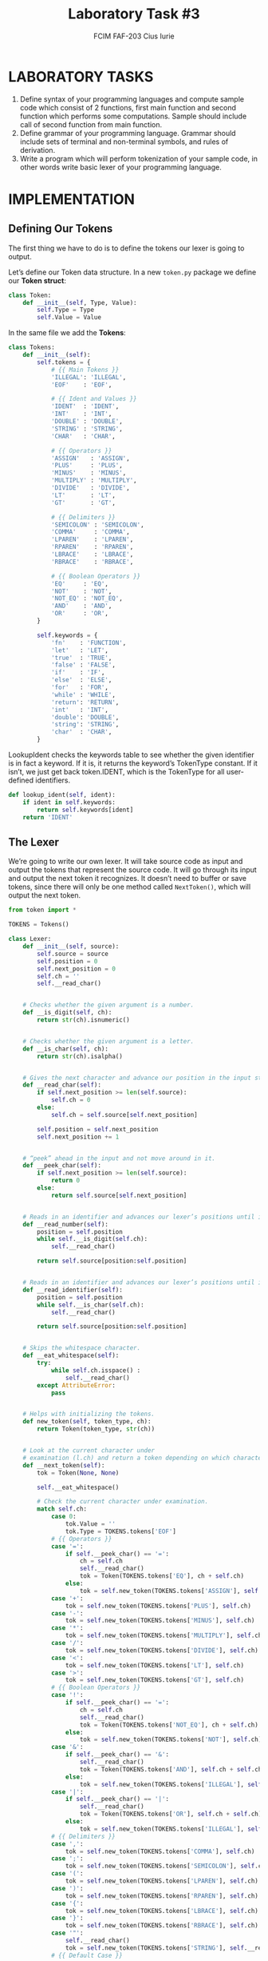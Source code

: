 #+TITLE: Laboratory Task #3
#+AUTHOR: FCIM FAF-203 Cius Iurie
#+DESCRIPTION: Lexer
#+STARTUP: showeverything
#+OPTIONS: tex:t

* LABORATORY TASKS

1. Define syntax of your programming languages and compute sample code which consist of 2 functions, first main function and second function which performs some computations. Sample should include call of second function from main function.
2. Define grammar of your programming language. Grammar should include sets of terminal and non-terminal symbols, and rules of derivation.
3. Write a program which will perform tokenization of your sample code, in other words write basic lexer of your programming language.
   
* IMPLEMENTATION

** Defining Our Tokens

The first thing we have to do is to define the tokens our lexer is going to output.

Let’s define our Token data structure. In a new =token.py= package we define our *Token struct*: 

#+begin_src python
class Token:
    def __init__(self, Type, Value):
        self.Type = Type
        self.Value = Value
#+end_src

In the same file we add the *Tokens*:

#+begin_src python
class Tokens:
    def __init__(self):
        self.tokens = {
            # {{ Main Tokens }}
            'ILLEGAL': 'ILLEGAL',
            'EOF'    : 'EOF',

            # {{ Ident and Values }}
            'IDENT'  : 'IDENT',
            'INT'    : 'INT',
            'DOUBLE' : 'DOUBLE',
            'STRING' : 'STRING',
            'CHAR'   : 'CHAR',

            # {{ Operators }}
            'ASSIGN'   : 'ASSIGN',
            'PLUS'     : 'PLUS',
            'MINUS'    : 'MINUS',
            'MULTIPLY' : 'MULTIPLY',
            'DIVIDE'   : 'DIVIDE',
            'LT'       : 'LT',
            'GT'       : 'GT',

            # {{ Delimiters }}
            'SEMICOLON' : 'SEMICOLON',
            'COMMA'     : 'COMMA',
            'LPAREN'    : 'LPAREN',
            'RPAREN'    : 'RPAREN',
            'LBRACE'    : 'LBRACE',
            'RBRACE'    : 'RBRACE',

            # {{ Boolean Operators }}
            'EQ'     : 'EQ',
            'NOT'    : 'NOT',
            'NOT_EQ' : 'NOT_EQ',
            'AND'    : 'AND',
            'OR'     : 'OR',
        }

        self.keywords = {
            'fn'    : 'FUNCTION',
            'let'   : 'LET',
            'true'  : 'TRUE',
            'false' : 'FALSE',
            'if'    : 'IF',
            'else'  : 'ELSE',
            'for'   : 'FOR',
            'while' : 'WHILE',
            'return': 'RETURN',
            'int'   : 'INT',
            'double': 'DOUBLE',
            'string': 'STRING',
            'char'  : 'CHAR',
        }
#+end_src

LookupIdent checks the keywords table to see whether the given identifier is in fact a keyword. If it is, it returns the keyword’s TokenType constant. If it isn’t, we just get back token.IDENT, which is the TokenType for all user-defined identifiers.

#+begin_src python
    def lookup_ident(self, ident):
        if ident in self.keywords:
            return self.keywords[ident]
        return 'IDENT'
#+end_src

** The Lexer

We’re going to write our own lexer. It will take source code as input and output the tokens that represent the source code. It will go through its input and output the next token it recognizes. It doesn’t need to buffer or save tokens, since there will only be one method called =NextToken()=, which will output the next token.

#+begin_src python
from token import *

TOKENS = Tokens()

class Lexer:
    def __init__(self, source):
        self.source = source
        self.position = 0
        self.next_position = 0
        self.ch = ''
        self.__read_char()


    # Checks whether the given argument is a number.    
    def __is_digit(self, ch):
        return str(ch).isnumeric()
    

    # Checks whether the given argument is a letter.
    def __is_char(self, ch):
        return str(ch).isalpha()


    # Gives the next character and advance our position in the input string.
    def __read_char(self):
        if self.next_position >= len(self.source):
            self.ch = 0
        else:
            self.ch = self.source[self.next_position]

        self.position = self.next_position
        self.next_position += 1


    # “peek” ahead in the input and not move around in it.
    def __peek_char(self):
        if self.next_position >= len(self.source):
            return 0
        else:
            return self.source[self.next_position]


    # Reads in an identifier and advances our lexer’s positions until it encounters a non-digit.
    def __read_number(self):
        position = self.position
        while self.__is_digit(self.ch):
            self.__read_char()

        return self.source[position:self.position]


    # Reads in an identifier and advances our lexer’s positions until it encounters a non-letter-character.
    def __read_identifier(self):
        position = self.position
        while self.__is_char(self.ch):
            self.__read_char()

        return self.source[position:self.position]


    # Skips the whitespace character.
    def __eat_whitespace(self):
        try:
            while self.ch.isspace() :
                self.__read_char()
        except AttributeError:
            pass


    # Helps with initializing the tokens.
    def new_token(self, token_type, ch):
        return Token(token_type, str(ch))


    # Look at the current character under
    # examination (l.ch) and return a token depending on which character it is.
    def __next_token(self):
        tok = Token(None, None)

        self.__eat_whitespace()

        # Check the current character under examination.
        match self.ch:
            case 0:
                tok.Value = ''
                tok.Type = TOKENS.tokens['EOF']
            # {{ Operators }}
            case '=':
                if self.__peek_char() == '=':
                    ch = self.ch
                    self.__read_char()
                    tok = Token(TOKENS.tokens['EQ'], ch + self.ch)
                else:
                    tok = self.new_token(TOKENS.tokens['ASSIGN'], self.ch)
            case '+':
                tok = self.new_token(TOKENS.tokens['PLUS'], self.ch)
            case '-':
                tok = self.new_token(TOKENS.tokens['MINUS'], self.ch)
            case '*':
                tok = self.new_token(TOKENS.tokens['MULTIPLY'], self.ch)
            case '/':
                tok = self.new_token(TOKENS.tokens['DIVIDE'], self.ch)
            case '<':
                tok = self.new_token(TOKENS.tokens['LT'], self.ch)
            case '>':
                tok = self.new_token(TOKENS.tokens['GT'], self.ch)
            # {{ Boolean Operators }}
            case '!':
                if self.__peek_char() == '=':
                    ch = self.ch
                    self.__read_char()
                    tok = Token(TOKENS.tokens['NOT_EQ'], ch + self.ch)
                else:
                    tok = self.new_token(TOKENS.tokens['NOT'], self.ch)
            case '&':
                if self.__peek_char() == '&':
                    self.__read_char()
                    tok = Token(TOKENS.tokens['AND'], self.ch + self.ch)
                else:
                    tok = self.new_token(TOKENS.tokens['ILLEGAL'], self.ch)
            case '|':
                if self.__peek_char() == '|':
                    self.__read_char()
                    tok = Token(TOKENS.tokens['OR'], self.ch + self.ch)
                else:
                    tok = self.new_token(TOKENS.tokens['ILLEGAL'], self.ch)
            # {{ Delimiters }}
            case ',':
                tok = self.new_token(TOKENS.tokens['COMMA'], self.ch)
            case ';':
                tok = self.new_token(TOKENS.tokens['SEMICOLON'], self.ch)
            case '(':
                tok = self.new_token(TOKENS.tokens['LPAREN'], self.ch)
            case ')':
                tok = self.new_token(TOKENS.tokens['RPAREN'], self.ch)
            case '{':
                tok = self.new_token(TOKENS.tokens['LBRACE'], self.ch)
            case '}':
                tok = self.new_token(TOKENS.tokens['RBRACE'], self.ch)
            case '"':
                self.__read_char()
                tok = self.new_token(TOKENS.tokens['STRING'], self.__read_identifier())
            # {{ Default Case }}
            case _:
                if self.__is_char(self.ch):
                    tok.Value = self.__read_identifier()
                    tok.Type = TOKENS.lookup_ident(tok.Value)
                    return tok
                elif self.__is_digit(self.ch):
                    tok.Type = TOKENS.tokens['INT']
                    tok.Value = self.__read_number()
                    return tok
                else:
                    tok = self.new_token(TOKENS.tokens['ILLEGAL'], self.ch)

        # Return a token depending on which character it is.
        self.__read_char()
        return tok
    

    # Returns the tokens for the input code.
    def get_tokens(self):
        tokens = []
        current_token = self.__next_token()
        tokens.append(tuple([current_token.Type, current_token.Value]))

        while current_token.Type != TOKENS.tokens['EOF']:
            current_token = self.__next_token()
            tokens.append(tuple([current_token.Type, current_token.Value]))

        return tokens
#+end_src

Most of the fields in Lexer are pretty self-explanatory. The ones that might cause some confusion right now are *position* and *next_position*. Both will be used to access characters in input by using them as an index, e.g.: *source[next_position]*. The reason for these two “pointers” pointing into our input string is the fact that we will need to be able to “peek” further into the input and look after the current character to see what comes up next. next_position always points to the “next” character in the input. position points to the character in the input that corresponds to the ch byte.

The purpose of *read_char* is to give us the next character and advance our position in the input string. The first thing it does is to check whether we have reached the end of input. If that’s the case it sets ch to 0, which is the *ASCII* code for the "NUL" character and signifies either “we haven’t read anything yet” or “end of file” for us. But if we haven’t reached the end of input yet it sets ch to the next character by accessing *source[next_position]*.

* RESULTS

#+begin_src python
from lexer import Lexer

def scan_file(file):
    f = open(file)

    my_lexer = Lexer(f.read())
    tokens = my_lexer.get_tokens()
    for tok in tokens:
        print(tok)

if __name__ == '__main__':
    scan_file('script.txt')
#+end_src
